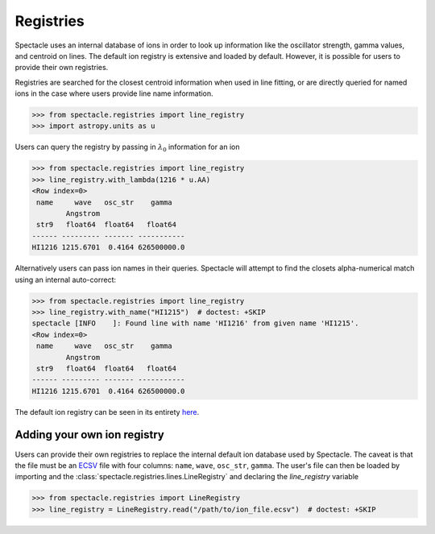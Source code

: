 Registries
==========

Spectacle uses an internal database of ions in order to look up information
like the oscillator strength, gamma values, and centroid on lines. The default
ion registry is extensive and loaded by default. However, it is possible for
users to provide their own registries.

Registries are searched for the closest centroid information when used in
line fitting, or are directly queried for named ions in the case where users
provide line name information.

.. code-block:: python

    >>> from spectacle.registries import line_registry
    >>> import astropy.units as u

Users can query the registry by passing in :math:`\lambda_0` information
for an ion

.. code-block:: python

    >>> from spectacle.registries import line_registry
    >>> line_registry.with_lambda(1216 * u.AA)
    <Row index=0>
     name     wave   osc_str    gamma
            Angstrom
     str9   float64  float64   float64
    ------ --------- ------- -----------
    HI1216 1215.6701  0.4164 626500000.0

Alternatively users can pass ion names in their queries. Spectacle will
attempt to find the closets alpha-numerical match using an internal
auto-correct:

.. code-block:: python

    >>> from spectacle.registries import line_registry
    >>> line_registry.with_name("HI1215")  # doctest: +SKIP
    spectacle [INFO    ]: Found line with name 'HI1216' from given name 'HI1215'.
    <Row index=0>
     name     wave   osc_str    gamma
            Angstrom
     str9   float64  float64   float64
    ------ --------- ------- -----------
    HI1216 1215.6701  0.4164 626500000.0


The default ion registry can be seen in its entirety
`here <https://github.com/MISTY-pipeline/spectacle/blob/master/spectacle/data/atoms.ecsv>`_.

Adding your own ion registry
----------------------------

Users can provide their own registries to replace the internal default ion
database used by Spectacle. The caveat is that the file must be an
`ECSV <http://docs.astropy.org/en/stable/api/astropy.io.ascii.Ecsv.html>`_ file
with four columns: ``name``, ``wave``, ``osc_str``, ``gamma``. The user's file
can then be loaded by importing and the :class:`spectacle.registries.lines.LineRegistry`
and declaring the `line_registry` variable

.. code-block:: python

    >>> from spectacle.registries import LineRegistry
    >>> line_registry = LineRegistry.read("/path/to/ion_file.ecsv")  # doctest: +SKIP